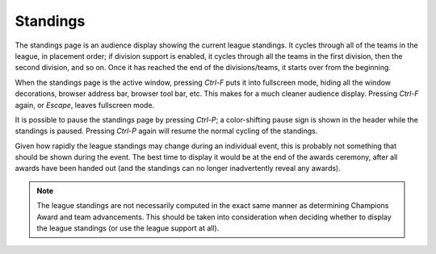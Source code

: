 ..
   Copyright (c) 2025 Brian Kircher

   Open Source Software; you can modify and/or share it under the terms of BSD
   license file in the root directory of this project.

Standings
=========

The standings page is an audience display showing the current league standings.
It cycles through all of the teams in the league, in placement order; if
division support is enabled, it cycles through all the teams in the first
division, then the second division, and so on.  Once it has reached the end of
the divisions/teams, it starts over from the beginning.

.. image:: standings.webp
   :alt: Audience league standings display
   :align: center

When the standings page is the active window, pressing *Ctrl-F* puts it into
fullscreen mode, hiding all the window decorations, browser address bar,
browser tool bar, etc.  This makes for a much cleaner audience display.
Pressing *Ctrl-F* again, or *Escape*, leaves fullscreen mode.

It is possible to pause the standings page by pressing *Ctrl-P*; a
color-shifting pause sign is shown in the header while the standings is paused.
Pressing *Ctrl-P* again will resume the normal cycling of the standings.

Given how rapidly the league standings may change during an individual event,
this is probably not something that should be shown during the event.  The best
time to display it would be at the end of the awards ceremony, after all awards
have been handed out (and the standings can no longer inadvertently reveal any
awards).

.. note::
   The league standings are not necessarily computed in the exact same manner
   as determining Champions Award and team advancements.  This should be taken
   into consideration when deciding whether to display the league standings (or
   use the league support at all).